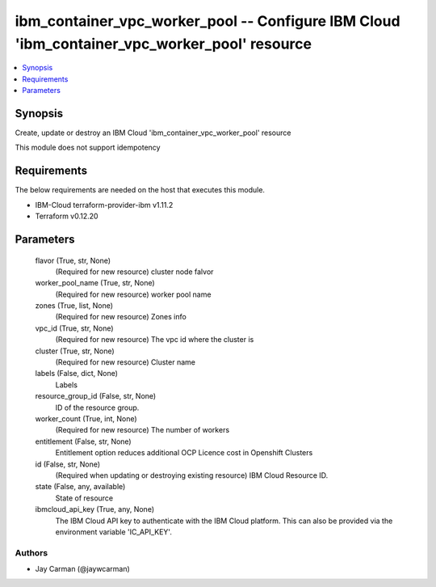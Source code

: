 
ibm_container_vpc_worker_pool -- Configure IBM Cloud 'ibm_container_vpc_worker_pool' resource
=============================================================================================

.. contents::
   :local:
   :depth: 1


Synopsis
--------

Create, update or destroy an IBM Cloud 'ibm_container_vpc_worker_pool' resource

This module does not support idempotency



Requirements
------------
The below requirements are needed on the host that executes this module.

- IBM-Cloud terraform-provider-ibm v1.11.2
- Terraform v0.12.20



Parameters
----------

  flavor (True, str, None)
    (Required for new resource) cluster node falvor


  worker_pool_name (True, str, None)
    (Required for new resource) worker pool name


  zones (True, list, None)
    (Required for new resource) Zones info


  vpc_id (True, str, None)
    (Required for new resource) The vpc id where the cluster is


  cluster (True, str, None)
    (Required for new resource) Cluster name


  labels (False, dict, None)
    Labels


  resource_group_id (False, str, None)
    ID of the resource group.


  worker_count (True, int, None)
    (Required for new resource) The number of workers


  entitlement (False, str, None)
    Entitlement option reduces additional OCP Licence cost in Openshift Clusters


  id (False, str, None)
    (Required when updating or destroying existing resource) IBM Cloud Resource ID.


  state (False, any, available)
    State of resource


  ibmcloud_api_key (True, any, None)
    The IBM Cloud API key to authenticate with the IBM Cloud platform. This can also be provided via the environment variable 'IC_API_KEY'.













Authors
~~~~~~~

- Jay Carman (@jaywcarman)

